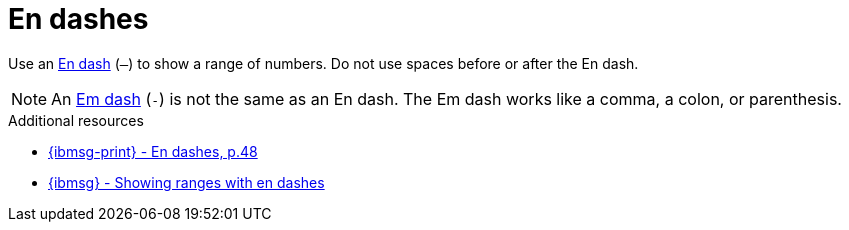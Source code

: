 :navtitle: Endashes
:keywords: reference, rule, endashes

= En dashes

Use an link:https://www.compart.com/en/unicode/U+2013[En dash] (`–`) to show a range of numbers.
Do not use spaces before or after the En dash.

[NOTE]
====
An link:https://www.compart.com/en/unicode/U+2014[Em dash] (`-`) is not the same as an En dash.
The Em dash works like a comma, a colon, or parenthesis.
====

.Additional resources

* link:{ibmsg-url-print}[{ibmsg-print} - En dashes, p.48]
* link:{ibmsg-url}?topic=punctuation-dashes#showing-ranges-with-en-dashes[{ibmsg} - Showing ranges with en dashes]
